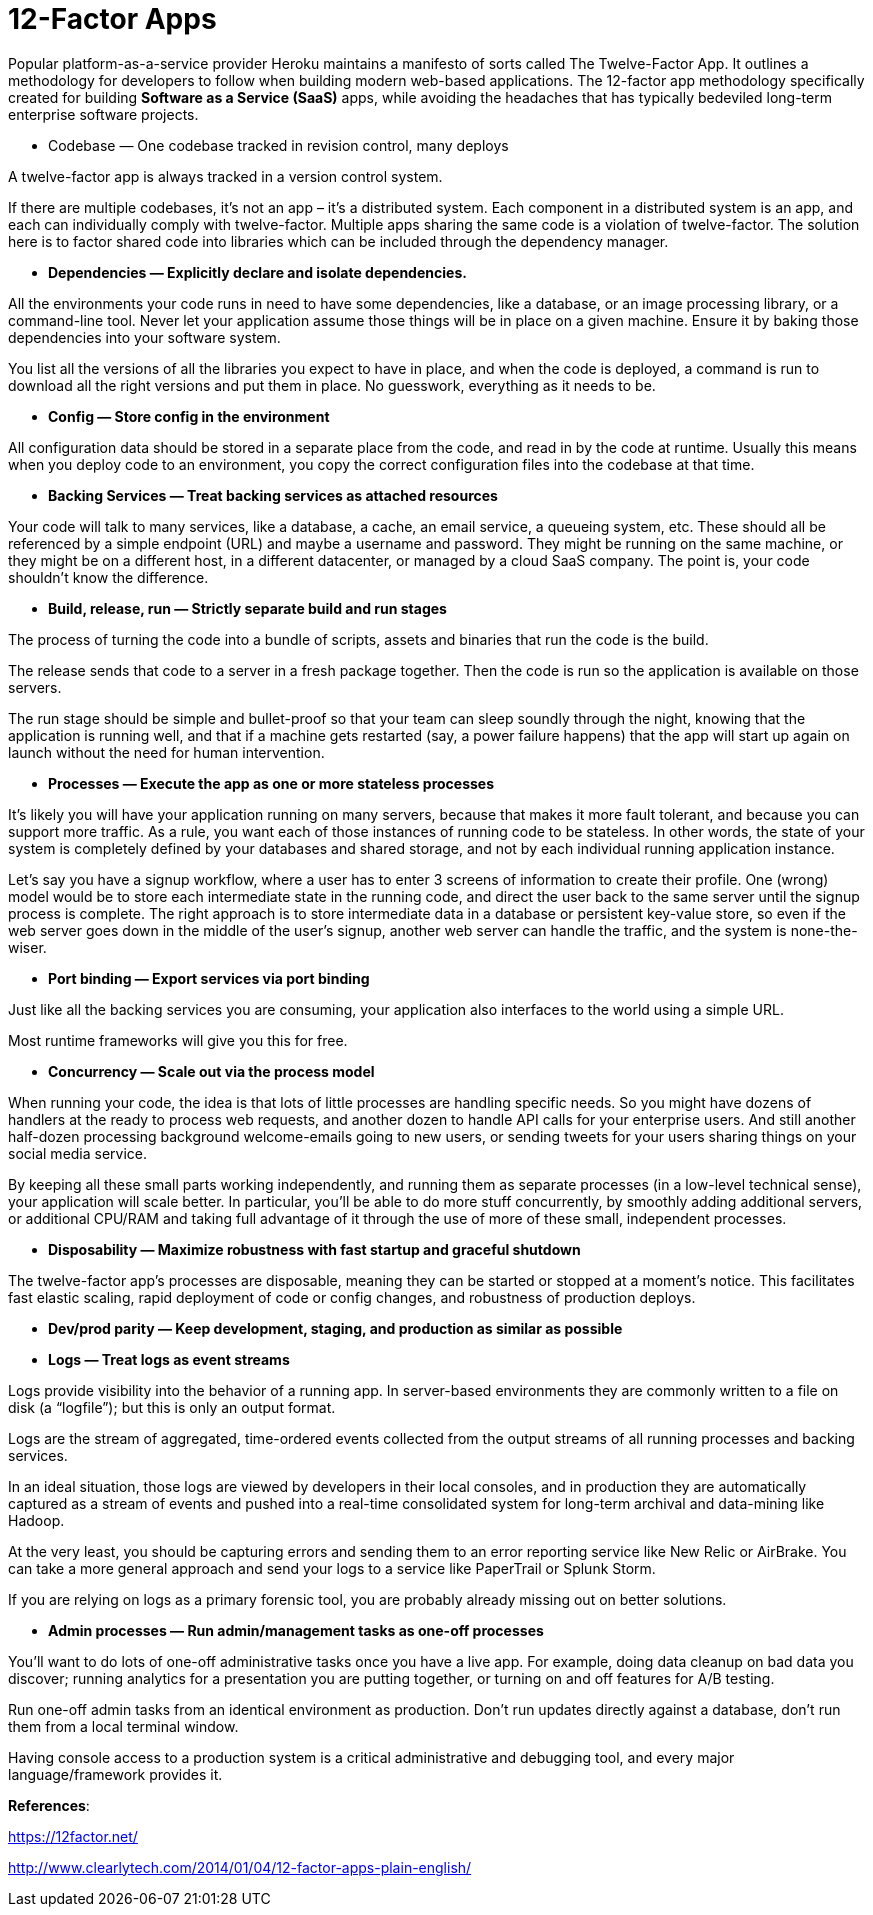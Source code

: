 12-Factor Apps
=============

Popular platform-as-a-service provider Heroku maintains a manifesto of sorts called The Twelve-Factor App. It outlines a methodology for developers to follow when building modern web-based applications.
The 12-factor app methodology specifically created for building **Software as a Service (SaaS)** apps, while avoiding the headaches that has typically bedeviled long-term enterprise software projects.

- Codebase — One codebase tracked in revision control, many deploys

A twelve-factor app is always tracked in a version control system.

If there are multiple codebases, it’s not an app – it’s a distributed system. Each component in a distributed system is an app, and each can individually comply with twelve-factor.
Multiple apps sharing the same code is a violation of twelve-factor. The solution here is to factor shared code into libraries which can be included through the dependency manager.

- **Dependencies — Explicitly declare and isolate dependencies.**

All the environments your code runs in need to have some dependencies, like a database, or an image processing library, or a command-line tool. Never let your application assume those things will be in place on a given machine. Ensure it by baking those dependencies into your software system.

You list all the versions of all the libraries you expect to have in place, and when the code is deployed, a command is run to download all the right versions and put them in place. No guesswork, everything as it needs to be.

- **Config — Store config in the environment**

All configuration data should be stored in a separate place from the code, and read in by the code at runtime. Usually this means when you deploy code to an environment, you copy the correct configuration files into the codebase at that time.

- **Backing Services — Treat backing services as attached resources**

Your code will talk to many services, like a database, a cache, an email service, a queueing system, etc. These should all be referenced by a simple endpoint (URL) and maybe a username and password. They might be running on the same machine, or they might be on a different host, in a different datacenter, or managed by a cloud SaaS company. The point is, your code shouldn’t know the difference.

- **Build, release, run — Strictly separate build and run stages**

The process of turning the code into a bundle of scripts, assets and binaries that run the code is the build. 

The release sends that code to a server in a fresh package together. Then the code is run so the application is available on those servers.

The run stage should be simple and bullet-proof so that your team can sleep soundly through the night, knowing that the application is running well, and that if a machine gets restarted (say, a power failure happens) that the app will start up again on launch without the need for human intervention.

- **Processes — Execute the app as one or more stateless processes**

It’s likely you will have your application running on many servers, because that makes it more fault tolerant, and because you can support more traffic. As a rule, you want each of those instances of running code to be stateless. In other words, the state of your system is completely defined by your databases and shared storage, and not by each individual running application instance.

Let’s say you have a signup workflow, where a user has to enter 3 screens of information to create their profile. One (wrong) model would be to store each intermediate state in the running code, and direct the user back to the same server until the signup process is complete. The right approach is to store intermediate data in a database or persistent key-value store, so even if the web server goes down in the middle of the user’s signup, another web server can handle the traffic, and the system is none-the-wiser.

- **Port binding — Export services via port binding**

Just like all the backing services you are consuming, your application also interfaces to the world using a simple URL.

Most runtime frameworks will give you this for free.

- **Concurrency — Scale out via the process model**

When running your code, the idea is that lots of little processes are handling specific needs. So you might have dozens of handlers at the ready to process web requests, and another dozen to handle API calls for your enterprise users. And still another half-dozen processing background welcome-emails going to new users, or sending tweets for your users sharing things on your social media service.

By keeping all these small parts working independently, and running them as separate processes (in a low-level technical sense), your application will scale better. In particular, you’ll be able to do more stuff concurrently, by smoothly adding additional servers, or additional CPU/RAM and taking full advantage of it through the use of more of these small, independent processes.

- **Disposability — Maximize robustness with fast startup and graceful shutdown**

The twelve-factor app’s processes are disposable, meaning they can be started or stopped at a moment’s notice. This facilitates fast elastic scaling, rapid deployment of code or config changes, and robustness of production deploys.

- **Dev/prod parity — Keep development, staging, and production as similar as possible**

- **Logs — Treat logs as event streams**

Logs provide visibility into the behavior of a running app. In server-based environments they are commonly written to a file on disk (a “logfile”); but this is only an output format.

Logs are the stream of aggregated, time-ordered events collected from the output streams of all running processes and backing services.

In an ideal situation, those logs are viewed by developers in their local consoles, and in production they are automatically captured as a stream of events and pushed into a real-time consolidated system for long-term archival and data-mining like Hadoop.

At the very least, you should be capturing errors and sending them to an error reporting service like New Relic or AirBrake. You can take a more general approach and send your logs to a service like PaperTrail or Splunk Storm.

If you are relying on logs as a primary forensic tool, you are probably already missing out on better solutions.

- **Admin processes — Run admin/management tasks as one-off processes**

You’ll want to do lots of one-off administrative tasks once you have a live app. For example, doing data cleanup on bad data you discover; running analytics for a presentation you are putting together, or turning on and off features for A/B testing.

Run one-off admin tasks from an identical environment as production. Don’t run updates directly against a database, don’t run them from a local terminal window.

Having console access to a production system is a critical administrative and debugging tool, and every major language/framework provides it.

**References**:

https://12factor.net/

http://www.clearlytech.com/2014/01/04/12-factor-apps-plain-english/
